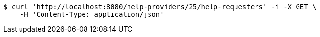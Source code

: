 [source,bash]
----
$ curl 'http://localhost:8080/help-providers/25/help-requesters' -i -X GET \
    -H 'Content-Type: application/json'
----